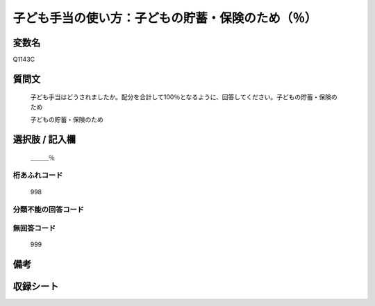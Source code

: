 .. title:: Q1143C
.. rst-cllass:: item
====================================================================================================
子ども手当の使い方：子どもの貯蓄・保険のため（％）
====================================================================================================

.. rst-class:: varname
変数名
==================

Q1143C

.. rst-class:: question
質問文
==================


   子ども手当はどうされましたか。配分を合計して100％となるように、回答してください。子どもの貯蓄・保険のため


   子どもの貯蓄・保険のため



.. rst-class:: answer
選択肢 / 記入欄
======================

  ＿＿＿％



.. rst-class:: overflow
桁あふれコード
-------------------------------
  998


.. rst-class:: not_available
分類不能の回答コード
-------------------------------------
  


.. rst-class:: not_available
無回答コード
-------------------------------------
  999


.. rst-class:: bikou
備考
==================



.. rst-class:: include_sheet
収録シート
=======================================
.. hlist::
   :columns: 3
   
   
   * p18_4
   
   * p19_4
   
   


.. index:: Q1143C
